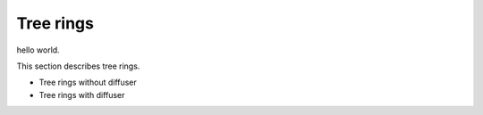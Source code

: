 Tree rings
###########

hello world.

This section describes tree rings.

- Tree rings without diffuser
- Tree rings with diffuser
